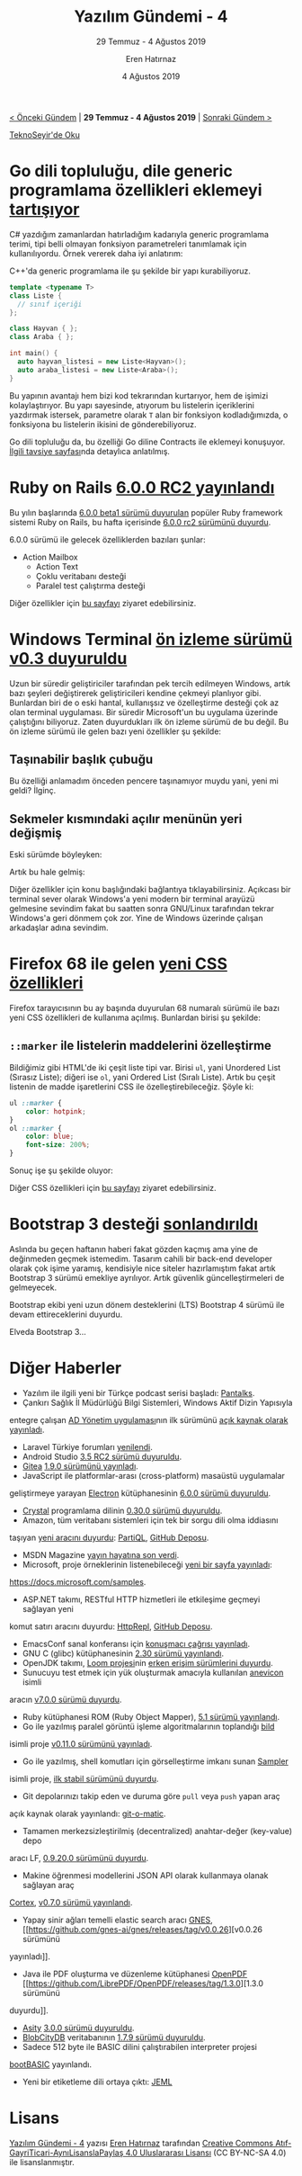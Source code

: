 #+TITLE: Yazılım Gündemi - 4
#+SUBTITLE: 29 Temmuz - 4 Ağustos 2019
#+Author: Eren Hatırnaz
#+DATE: 4 Ağustos 2019
#+OPTIONS: ^:nil
#+LANGUAGE: tr
#+LATEX_HEADER: \hypersetup{colorlinks=true, linkcolor=black, filecolor=red, urlcolor=blue}
#+LATEX_HEADER: \usepackage[turkish]{babel}
#+HTML_HEAD: <link rel="stylesheet" href="../../../css/org.css" type="text/css" />
#+LATEX: \shorthandoff{=}

[[file:gorseller/yazilim-gundemi-banner.png]]
#+BEGIN_CENTER
[[file:../03/yazilim-gundemi-03.org][< Önceki Gündem]] | *29 Temmuz - 4 Ağustos 2019* | [[file:../05/yazilim-gundemi-05.org][Sonraki Gündem >]]

[[https://teknoseyir.com/blog/yazilim-gundemi-4-29-temmuz-4-agustos-2019][TeknoSeyir'de Oku]]
#+END_CENTER

* Go dili topluluğu, dile generic programlama özellikleri eklemeyi [[https://github.com/golang/go/issues/15292][tartışıyor]]
	C# yazdığım zamanlardan hatırladığım kadarıyla generic programlama terimi,
	tipi belli olmayan fonksiyon parametreleri tanımlamak için kullanılıyordu.
	Örnek vererek daha iyi anlatırım:

	C++'da generic programlama ile şu şekilde bir yapı kurabiliyoruz.

  #+ATTR_LATEX: :options frame=lines, linenos, label=C++, labelposition=topline
	#+BEGIN_SRC cpp
    template <typename T>
    class Liste {
      // sınıf içeriği
    };

    class Hayvan { };
    class Araba { };

    int main() {
      auto hayvan_listesi = new Liste<Hayvan>();
      auto araba_listesi = new Liste<Araba>();
    }
	#+END_SRC

	Bu yapının avantajı hem bizi kod tekrarından kurtarıyor, hem de işimizi
	kolaylaştırıyor. Bu yapı sayesinde, atıyorum bu listelerin içeriklerini
	yazdırmak istersek, parametre olarak =T= alan bir fonksiyon kodladığımızda, o
	fonksiyona bu listelerin ikisini de gönderebiliyoruz.

	Go dili topluluğu da, bu özelliği Go diline Contracts ile eklemeyi konuşuyor.
	[[https://go.googlesource.com/proposal/+/master/design/go2draft-contracts.md][İlgili tavsiye sayfası]]nda detaylıca anlatılmış.
* Ruby on Rails [[https://weblog.rubyonrails.org/2019/7/30/Rails-6-0-rc2-released/][6.0.0 RC2 yayınlandı]]
	Bu yılın başlarında [[https://weblog.rubyonrails.org/2019/1/18/Rails-6-0-Action-Mailbox-Action-Text-Multiple-DBs-Parallel-Testing/][6.0.0 beta1 sürümü duyurulan]] popüler Ruby framework
	sistemi Ruby on Rails, bu hafta içerisinde [[https://weblog.rubyonrails.org/2019/7/30/Rails-6-0-rc2-released/][6.0.0 rc2 sürümünü duyurdu]].

	6.0.0 sürümü ile gelecek özelliklerden bazıları şunlar:
	  - Action Mailbox
		- Action Text
		- Çoklu veritabanı desteği
		- Paralel test çalıştırma desteği

	Diğer özellikler için [[https://weblog.rubyonrails.org/2019/1/18/Rails-6-0-Action-Mailbox-Action-Text-Multiple-DBs-Parallel-Testing/][bu sayfayı]] ziyaret edebilirsiniz.
* Windows Terminal [[https://devblogs.microsoft.com/commandline/windows-terminal-preview-v0-3-release/?WT.mc_id=social-reddit-marouill][ön izleme sürümü v0.3 duyuruldu]]
	Uzun bir süredir geliştiriciler tarafından pek tercih edilmeyen Windows, artık
	bazı şeyleri değiştirerek geliştiricileri kendine çekmeyi planlıyor gibi.
	Bunlardan biri de o eski hantal, kullanışsız ve özelleştirme desteği çok az
	olan terminal uygulaması. Bir süredir Microsoft'un bu uygulama üzerinde
	çalıştığını biliyoruz. Zaten duyurdukları ilk ön izleme sürümü de bu değil.
	Bu ön izleme sürümü ile gelen bazı yeni özellikler şu şekilde:

** Taşınabilir başlık çubuğu
	 Bu özelliği anlamadım önceden pencere taşınamıyor muydu yani, yeni mi geldi?
	 İlginç.

	 [[file:gorseller/draggable.gif]]
** Sekmeler kısmındaki açılır menünün yeri değişmiş
	 Eski sürümde böyleyken:
	 [[file:gorseller/title-bar-v02-1.png]]

	 Artık bu hale gelmiş:
	 [[file:gorseller/title-bar-v03.png]]

	Diğer özellikler için konu başlığındaki bağlantıya tıklayabilirsiniz. Açıkcası
	bir terminal sever olarak Windows'a yeni modern bir terminal arayüzü gelmesine
	sevindim fakat bu saatten sonra GNU/Linux tarafından tekrar Windows'a geri
	dönmem çok zor. Yine de Windows üzerinde çalışan arkadaşlar adına sevindim.
* Firefox 68 ile gelen [[https://hacks.mozilla.org/2019/07/new-css-features-in-firefox-68/][yeni CSS özellikleri]]
	Firefox tarayıcısının bu ay başında duyurulan 68 numaralı sürümü ile bazı yeni
	CSS özellikleri de kullanıma açılmış. Bunlardan birisi şu şekilde:

** =::marker= ile listelerin maddelerini özelleştirme
	 Bildiğimiz gibi HTML'de iki çeşit liste tipi var. Birisi =ul=, yani Unordered
	 List (Sırasız Liste); diğeri ise =ol=, yani Ordered List (Sıralı Liste).
	 Artık bu çeşit listenin de madde işaretlerini CSS ile özelleştirebileceğiz.
	 Şöyle ki:

   #+ATTR_LATEX: :options frame=lines, linenos, label=CSS, labelposition=topline
	 #+BEGIN_SRC css
     ul ::marker {
         color: hotpink;
     }
     ol ::marker {
         color: blue;
         font-size: 200%;
     }
	 #+END_SRC

	 Sonuç işe şu şekilde oluyor:
	 [[file:gorseller/css-market.png]]

	Diğer CSS özellikleri için [[https://hacks.mozilla.org/2019/07/new-css-features-in-firefox-68/][bu sayfayı]] ziyaret edebilirsiniz.
* Bootstrap 3 desteği [[https://blog.getbootstrap.com/2019/07/24/lts-plan/][sonlandırıldı]]
	Aslında bu geçen haftanın haberi fakat gözden kaçmış ama yine de değinmeden
	geçmek istemedim. Tasarım cahili bir back-end developer olarak çok işime
	yaramış, kendisiyle nice siteler hazırlamıştım fakat artık Bootstrap 3 sürümü
	emekliye ayrılıyor. Artık güvenlik güncelleştirmeleri de gelmeyecek.

	Bootstrap ekibi yeni uzun dönem desteklerini (LTS) Bootstrap 4 sürümü ile
	devam ettireceklerini duyurdu.

	Elveda Bootstrap 3...
* Diğer Haberler
	- Yazılım ile ilgili yeni bir Türkçe podcast serisi başladı: [[https://www.youtube.com/watch?v=Pi4YaFXgYRE][Pantalks]].
	- Çankırı Sağlık İl Müdürlüğü Bilgi Sistemleri, Windows Aktif Dizin Yapısıyla
    entegre çalışan [[https://github.com/Cankirism/ADManager][AD Yönetim uygulaması]]nın ilk sürümünü [[https://twitter.com/csmbilsis/status/1157205580672622592][açık kaynak olarak
    yayınladı]].
	- Laravel Türkiye forumları [[https://laravel.gen.tr/d/3383-laravel-turkiye-forumlari-yenilendi][yenilendi]].
	- Android Studio [[https://androidstudio.googleblog.com/2019/08/android-studio-35-release-candidate-2.html][3.5 RC2 sürümü duyuruldu]].
	- [[https://gitea.io/][Gitea]] [[https://blog.gitea.io/2019/07/gitea-1.9.0-is-released/][1.9.0 sürümünü yayınladı]].
	- JavaScript ile platformlar-arası (cross-platform) masaüstü uygulamalar
    geliştirmeye yarayan [[https://electronjs.org/][Electron]] kütüphanesinin [[https://electronjs.org/blog/electron-6-0][6.0.0 sürümü duyuruldu]].
	- [[https://crystal-lang.org/][Crystal]] programlama dilinin [[https://crystal-lang.org/2019/08/01/crystal-0.30.0-released.html][0.30.0 sürümü duyuruldu]].
	- Amazon, tüm veritabanı sistemleri için tek bir sorgu dili olma iddiasını
    taşıyan [[https://aws.amazon.com/tr/blogs/opensource/announcing-partiql-one-query-language-for-all-your-data/][yeni aracını duyurdu]]: [[https://partiql.org/][PartiQL]], [[https://github.com/partiql/partiql-lang-kotlin][GitHub Deposu]].
	- MSDN Magazine [[https://msdn.microsoft.com/en-us/magazine/mt833502.aspx?f=255&MSPPError=-2147217396][yayın hayatına son verdi]].
	- Microsoft, proje örneklerinin listenebileceği [[https://docs.microsoft.com/en-us/teamblog/code-samples][yeni bir sayfa yayınladı]]:
    https://docs.microsoft.com/samples.
	- ASP.NET takımı, RESTful HTTP hizmetleri ile etkileşime geçmeyi sağlayan yeni
    komut satırı aracını duyurdu: [[https://devblogs.microsoft.com/aspnet/httprepl-a-command-line-tool-for-interacting-with-restful-http-services/][HttpRepl]], [[https://github.com/aspnet/HttpRepl][GitHub Deposu]].
	- EmacsConf sanal konferansı için [[https://emacsconf.org/2019/cfp][konuşmacı çağrısı yayınladı]].
	- GNU C (glibc) kütüphanesinin [[https://lwn.net/Articles/795127/][2.30 sürümü yayınlandı]].
	- OpenJDK takımı, [[https://openjdk.java.net/projects/loom/][Loom projesi]]nin [[https://mail.openjdk.java.net/pipermail/loom-dev/2019-July/000633.html][erken erişim sürümlerini duyurdu]].
	- Sunucuyu test etmek için yük oluşturmak amacıyla kullanılan [[https://github.com/Gymmasssorla/anevicon][anevicon]] isimli
    aracın [[https://github.com/Gymmasssorla/anevicon/releases/tag/v7.0.0][v7.0.0 sürümü duyurdu]].
	- Ruby kütüphanesi ROM (Ruby Object Mapper), [[https://rom-rb.org/blog/rom-5-1-released/][5.1 sürümü yayınlandı]].
	- Go ile yazılmış paralel görüntü işleme algoritmalarının toplandığı [[https://github.com/anthonynsimon/bild][bild]]
    isimli proje [[https://github.com/anthonynsimon/bild/releases/tag/0.11.0][v0.11.0 sürümünü yayınladı]].
	- Go ile yazılmış, shell komutları için görselleştirme imkanı sunan [[https://github.com/sqshq/sampler][Sampler]]
    isimli proje, [[https://github.com/sqshq/sampler/releases/tag/v1.0.0][ilk stabil sürümünü duyurdu]].
	- Git depolarınızı takip eden ve duruma göre =pull= veya =push= yapan araç
    açık kaynak olarak yayınlandı: [[https://github.com/muesli/gitomatic][git-o-matic]].
	- Tamamen merkezsizleştirilmiş (decentralized) anahtar-değer (key-value) depo
    aracı LF, [[https://github.com/zerotier/lf/releases/tag/0.9.20.0][0.9.20.0 sürümünü duyurdu]].
	- Makine öğrenmesi modellerini JSON API olarak kullanmaya olanak sağlayan araç
    [[https://cortex.dev/][Cortex]], [[https://github.com/cortexlabs/cortex/releases/tag/v0.7.0][v0.7.0 sürümü yayınlandı]].
	- Yapay sinir ağları temelli elastic search aracı [[https://github.com/gnes-ai/gnes][GNES]], [[https://github.com/gnes-ai/gnes/releases/tag/v0.0.26][v0.0.26 sürümünü
    yayınladı]].
	- Java ile PDF oluşturma ve düzenleme kütüphanesi [[https://github.com/LibrePDF/OpenPDF][OpenPDF]] [[https://github.com/LibrePDF/OpenPDF/releases/tag/1.3.0][1.3.0 sürümünü
    duyurdu]].
	- [[https://github.com/cettia/asity][Asity]] [[https://cettia.io/blog/asity-3-0-0-released/][3.0.0 sürümü duyuruldu]].
	- [[https://github.com/blobcity/db/][BlobCityDB]] veritabanının [[https://github.com/blobcity/db/releases][1.7.9 sürümü duyuruldu]].
	- Sadece 512 byte ile BASIC dilini çalıştırabilen interpreter projesi
    [[https://github.com/nanochess/bootBASIC][bootBASIC]] yayınlandı.
	- Yeni bir etiketleme dili ortaya çıktı: [[https://github.com/jeml-lang/jeml][JEML]]
* Lisans
  #+BEGIN_CENTER
  #+ATTR_HTML: :height 75
  #+ATTR_LATEX: :height 1.5cm
  [[file:../../../img/CC_BY-NC-SA_4.0.png]]

  [[file:yazilim-gundemi-04.org][Yazılım Gündemi - 4]] yazısı [[https://erenhatirnaz.github.io][Eren Hatırnaz]] tarafından [[http://creativecommons.org/licenses/by-nc-sa/4.0/][Creative Commons
  Atıf-GayriTicari-AynıLisanslaPaylaş 4.0 Uluslararası Lisansı]] (CC BY-NC-SA 4.0)
  ile lisanslanmıştır.
  #+END_CENTER
